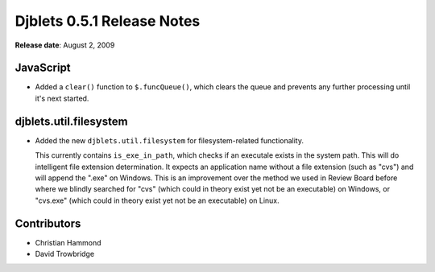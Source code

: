 ===========================
Djblets 0.5.1 Release Notes
===========================

**Release date**: August 2, 2009


JavaScript
==========

* Added a ``clear()`` function to ``$.funcQueue()``, which clears the
  queue and prevents any further processing until it's next started.


djblets.util.filesystem
=======================

* Added the new ``djblets.util.filesystem`` for filesystem-related
  functionality.

  This currently contains ``is_exe_in_path``, which checks if an
  executale exists in the system path. This will do intelligent
  file extension determination. It expects an application name without
  a file extension (such as "cvs") and will append the ".exe" on
  Windows. This is an improvement over the method we used in Review
  Board before where we blindly searched for "cvs" (which could in
  theory exist yet not be an executable) on Windows, or "cvs.exe"
  (which could in theory exist yet not be an executable) on Linux.


Contributors
============

* Christian Hammond
* David Trowbridge
